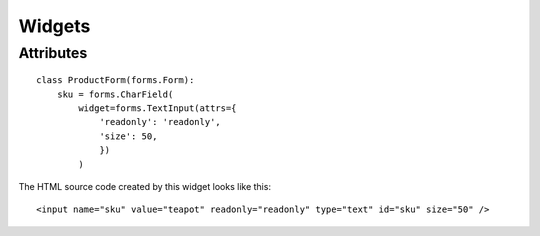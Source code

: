 Widgets
*******

Attributes
==========

::

  class ProductForm(forms.Form):
      sku = forms.CharField(
          widget=forms.TextInput(attrs={
              'readonly': 'readonly',
              'size': 50,
              })
          )

The HTML source code created by this widget looks like this:

::

  <input name="sku" value="teapot" readonly="readonly" type="text" id="sku" size="50" />
